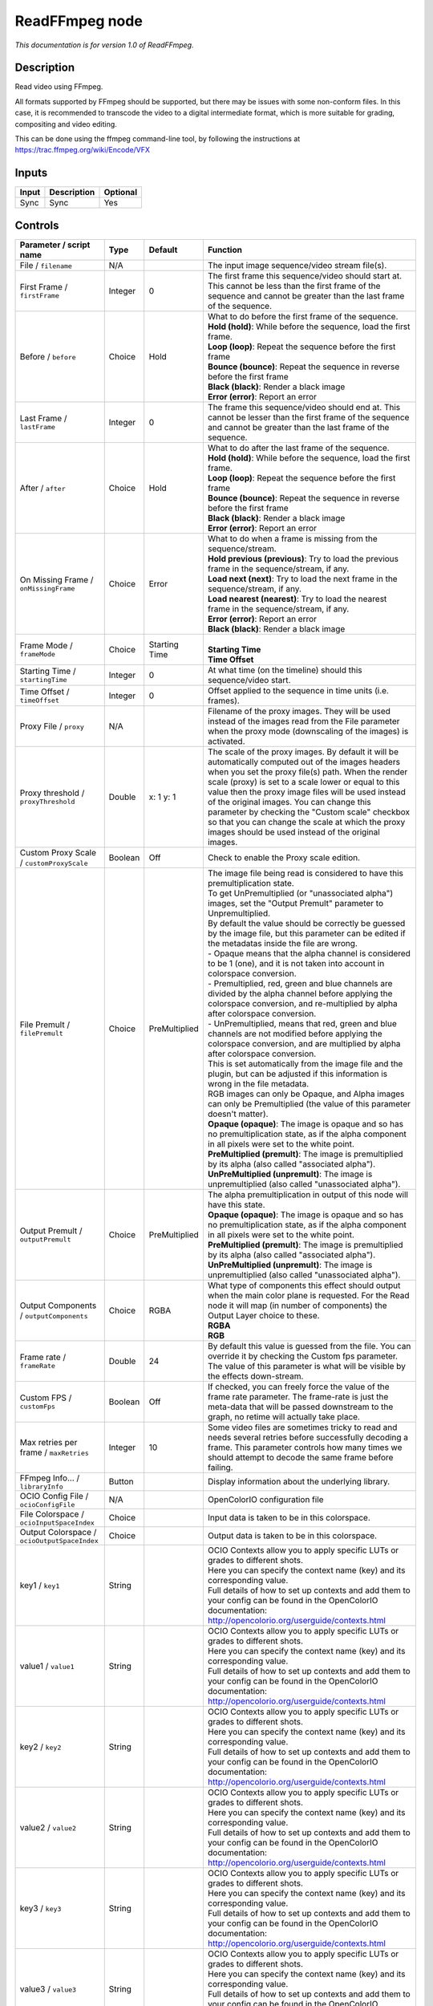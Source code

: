.. _fr.inria.openfx.ReadFFmpeg:

ReadFFmpeg node
===============

|pluginIcon| 

*This documentation is for version 1.0 of ReadFFmpeg.*

Description
-----------

Read video using FFmpeg.

All formats supported by FFmpeg should be supported, but there may be issues with some non-conform files. In this case, it is recommended to transcode the video to a digital intermediate format, which is more suitable for grading, compositing and video editing.

This can be done using the ffmpeg command-line tool, by following the instructions at https://trac.ffmpeg.org/wiki/Encode/VFX

Inputs
------

+---------+---------------+------------+
| Input   | Description   | Optional   |
+=========+===============+============+
| Sync    | Sync          | Yes        |
+---------+---------------+------------+

Controls
--------

.. tabularcolumns:: |>{\raggedright}p{0.2\columnwidth}|>{\raggedright}p{0.06\columnwidth}|>{\raggedright}p{0.07\columnwidth}|p{0.63\columnwidth}|

.. cssclass:: longtable

+------------------------------------------------+-----------+-----------------+-----------------------------------------------------------------------------------------------------------------------------------------------------------------------------------------------------------------------------------------------------------------------------------------------------------------------------------------------------------------------------------------------------------------------------------------------------------------------------------+
| Parameter / script name                        | Type      | Default         | Function                                                                                                                                                                                                                                                                                                                                                                                                                                                                          |
+================================================+===========+=================+===================================================================================================================================================================================================================================================================================================================================================================================================================================================================================+
| File / ``filename``                            | N/A       |                 | The input image sequence/video stream file(s).                                                                                                                                                                                                                                                                                                                                                                                                                                    |
+------------------------------------------------+-----------+-----------------+-----------------------------------------------------------------------------------------------------------------------------------------------------------------------------------------------------------------------------------------------------------------------------------------------------------------------------------------------------------------------------------------------------------------------------------------------------------------------------------+
| First Frame / ``firstFrame``                   | Integer   | 0               | The first frame this sequence/video should start at. This cannot be less than the first frame of the sequence and cannot be greater than the last frame of the sequence.                                                                                                                                                                                                                                                                                                          |
+------------------------------------------------+-----------+-----------------+-----------------------------------------------------------------------------------------------------------------------------------------------------------------------------------------------------------------------------------------------------------------------------------------------------------------------------------------------------------------------------------------------------------------------------------------------------------------------------------+
| Before / ``before``                            | Choice    | Hold            | | What to do before the first frame of the sequence.                                                                                                                                                                                                                                                                                                                                                                                                                              |
|                                                |           |                 | | **Hold (hold)**: While before the sequence, load the first frame.                                                                                                                                                                                                                                                                                                                                                                                                               |
|                                                |           |                 | | **Loop (loop)**: Repeat the sequence before the first frame                                                                                                                                                                                                                                                                                                                                                                                                                     |
|                                                |           |                 | | **Bounce (bounce)**: Repeat the sequence in reverse before the first frame                                                                                                                                                                                                                                                                                                                                                                                                      |
|                                                |           |                 | | **Black (black)**: Render a black image                                                                                                                                                                                                                                                                                                                                                                                                                                         |
|                                                |           |                 | | **Error (error)**: Report an error                                                                                                                                                                                                                                                                                                                                                                                                                                              |
+------------------------------------------------+-----------+-----------------+-----------------------------------------------------------------------------------------------------------------------------------------------------------------------------------------------------------------------------------------------------------------------------------------------------------------------------------------------------------------------------------------------------------------------------------------------------------------------------------+
| Last Frame / ``lastFrame``                     | Integer   | 0               | The frame this sequence/video should end at. This cannot be lesser than the first frame of the sequence and cannot be greater than the last frame of the sequence.                                                                                                                                                                                                                                                                                                                |
+------------------------------------------------+-----------+-----------------+-----------------------------------------------------------------------------------------------------------------------------------------------------------------------------------------------------------------------------------------------------------------------------------------------------------------------------------------------------------------------------------------------------------------------------------------------------------------------------------+
| After / ``after``                              | Choice    | Hold            | | What to do after the last frame of the sequence.                                                                                                                                                                                                                                                                                                                                                                                                                                |
|                                                |           |                 | | **Hold (hold)**: While before the sequence, load the first frame.                                                                                                                                                                                                                                                                                                                                                                                                               |
|                                                |           |                 | | **Loop (loop)**: Repeat the sequence before the first frame                                                                                                                                                                                                                                                                                                                                                                                                                     |
|                                                |           |                 | | **Bounce (bounce)**: Repeat the sequence in reverse before the first frame                                                                                                                                                                                                                                                                                                                                                                                                      |
|                                                |           |                 | | **Black (black)**: Render a black image                                                                                                                                                                                                                                                                                                                                                                                                                                         |
|                                                |           |                 | | **Error (error)**: Report an error                                                                                                                                                                                                                                                                                                                                                                                                                                              |
+------------------------------------------------+-----------+-----------------+-----------------------------------------------------------------------------------------------------------------------------------------------------------------------------------------------------------------------------------------------------------------------------------------------------------------------------------------------------------------------------------------------------------------------------------------------------------------------------------+
| On Missing Frame / ``onMissingFrame``          | Choice    | Error           | | What to do when a frame is missing from the sequence/stream.                                                                                                                                                                                                                                                                                                                                                                                                                    |
|                                                |           |                 | | **Hold previous (previous)**: Try to load the previous frame in the sequence/stream, if any.                                                                                                                                                                                                                                                                                                                                                                                    |
|                                                |           |                 | | **Load next (next)**: Try to load the next frame in the sequence/stream, if any.                                                                                                                                                                                                                                                                                                                                                                                                |
|                                                |           |                 | | **Load nearest (nearest)**: Try to load the nearest frame in the sequence/stream, if any.                                                                                                                                                                                                                                                                                                                                                                                       |
|                                                |           |                 | | **Error (error)**: Report an error                                                                                                                                                                                                                                                                                                                                                                                                                                              |
|                                                |           |                 | | **Black (black)**: Render a black image                                                                                                                                                                                                                                                                                                                                                                                                                                         |
+------------------------------------------------+-----------+-----------------+-----------------------------------------------------------------------------------------------------------------------------------------------------------------------------------------------------------------------------------------------------------------------------------------------------------------------------------------------------------------------------------------------------------------------------------------------------------------------------------+
| Frame Mode / ``frameMode``                     | Choice    | Starting Time   | |                                                                                                                                                                                                                                                                                                                                                                                                                                                                                 |
|                                                |           |                 | | **Starting Time**                                                                                                                                                                                                                                                                                                                                                                                                                                                               |
|                                                |           |                 | | **Time Offset**                                                                                                                                                                                                                                                                                                                                                                                                                                                                 |
+------------------------------------------------+-----------+-----------------+-----------------------------------------------------------------------------------------------------------------------------------------------------------------------------------------------------------------------------------------------------------------------------------------------------------------------------------------------------------------------------------------------------------------------------------------------------------------------------------+
| Starting Time / ``startingTime``               | Integer   | 0               | At what time (on the timeline) should this sequence/video start.                                                                                                                                                                                                                                                                                                                                                                                                                  |
+------------------------------------------------+-----------+-----------------+-----------------------------------------------------------------------------------------------------------------------------------------------------------------------------------------------------------------------------------------------------------------------------------------------------------------------------------------------------------------------------------------------------------------------------------------------------------------------------------+
| Time Offset / ``timeOffset``                   | Integer   | 0               | Offset applied to the sequence in time units (i.e. frames).                                                                                                                                                                                                                                                                                                                                                                                                                       |
+------------------------------------------------+-----------+-----------------+-----------------------------------------------------------------------------------------------------------------------------------------------------------------------------------------------------------------------------------------------------------------------------------------------------------------------------------------------------------------------------------------------------------------------------------------------------------------------------------+
| Proxy File / ``proxy``                         | N/A       |                 | Filename of the proxy images. They will be used instead of the images read from the File parameter when the proxy mode (downscaling of the images) is activated.                                                                                                                                                                                                                                                                                                                  |
+------------------------------------------------+-----------+-----------------+-----------------------------------------------------------------------------------------------------------------------------------------------------------------------------------------------------------------------------------------------------------------------------------------------------------------------------------------------------------------------------------------------------------------------------------------------------------------------------------+
| Proxy threshold / ``proxyThreshold``           | Double    | x: 1 y: 1       | The scale of the proxy images. By default it will be automatically computed out of the images headers when you set the proxy file(s) path. When the render scale (proxy) is set to a scale lower or equal to this value then the proxy image files will be used instead of the original images. You can change this parameter by checking the "Custom scale" checkbox so that you can change the scale at which the proxy images should be used instead of the original images.   |
+------------------------------------------------+-----------+-----------------+-----------------------------------------------------------------------------------------------------------------------------------------------------------------------------------------------------------------------------------------------------------------------------------------------------------------------------------------------------------------------------------------------------------------------------------------------------------------------------------+
| Custom Proxy Scale / ``customProxyScale``      | Boolean   | Off             | Check to enable the Proxy scale edition.                                                                                                                                                                                                                                                                                                                                                                                                                                          |
+------------------------------------------------+-----------+-----------------+-----------------------------------------------------------------------------------------------------------------------------------------------------------------------------------------------------------------------------------------------------------------------------------------------------------------------------------------------------------------------------------------------------------------------------------------------------------------------------------+
| File Premult / ``filePremult``                 | Choice    | PreMultiplied   | | The image file being read is considered to have this premultiplication state.                                                                                                                                                                                                                                                                                                                                                                                                   |
|                                                |           |                 | | To get UnPremultiplied (or "unassociated alpha") images, set the "Output Premult" parameter to Unpremultiplied.                                                                                                                                                                                                                                                                                                                                                                 |
|                                                |           |                 | | By default the value should be correctly be guessed by the image file, but this parameter can be edited if the metadatas inside the file are wrong.                                                                                                                                                                                                                                                                                                                             |
|                                                |           |                 | | - Opaque means that the alpha channel is considered to be 1 (one), and it is not taken into account in colorspace conversion.                                                                                                                                                                                                                                                                                                                                                   |
|                                                |           |                 | | - Premultiplied, red, green and blue channels are divided by the alpha channel before applying the colorspace conversion, and re-multiplied by alpha after colorspace conversion.                                                                                                                                                                                                                                                                                               |
|                                                |           |                 | | - UnPremultiplied, means that red, green and blue channels are not modified before applying the colorspace conversion, and are multiplied by alpha after colorspace conversion.                                                                                                                                                                                                                                                                                                 |
|                                                |           |                 | | This is set automatically from the image file and the plugin, but can be adjusted if this information is wrong in the file metadata.                                                                                                                                                                                                                                                                                                                                            |
|                                                |           |                 | | RGB images can only be Opaque, and Alpha images can only be Premultiplied (the value of this parameter doesn't matter).                                                                                                                                                                                                                                                                                                                                                         |
|                                                |           |                 | | **Opaque (opaque)**: The image is opaque and so has no premultiplication state, as if the alpha component in all pixels were set to the white point.                                                                                                                                                                                                                                                                                                                            |
|                                                |           |                 | | **PreMultiplied (premult)**: The image is premultiplied by its alpha (also called "associated alpha").                                                                                                                                                                                                                                                                                                                                                                          |
|                                                |           |                 | | **UnPreMultiplied (unpremult)**: The image is unpremultiplied (also called "unassociated alpha").                                                                                                                                                                                                                                                                                                                                                                               |
+------------------------------------------------+-----------+-----------------+-----------------------------------------------------------------------------------------------------------------------------------------------------------------------------------------------------------------------------------------------------------------------------------------------------------------------------------------------------------------------------------------------------------------------------------------------------------------------------------+
| Output Premult / ``outputPremult``             | Choice    | PreMultiplied   | | The alpha premultiplication in output of this node will have this state.                                                                                                                                                                                                                                                                                                                                                                                                        |
|                                                |           |                 | | **Opaque (opaque)**: The image is opaque and so has no premultiplication state, as if the alpha component in all pixels were set to the white point.                                                                                                                                                                                                                                                                                                                            |
|                                                |           |                 | | **PreMultiplied (premult)**: The image is premultiplied by its alpha (also called "associated alpha").                                                                                                                                                                                                                                                                                                                                                                          |
|                                                |           |                 | | **UnPreMultiplied (unpremult)**: The image is unpremultiplied (also called "unassociated alpha").                                                                                                                                                                                                                                                                                                                                                                               |
+------------------------------------------------+-----------+-----------------+-----------------------------------------------------------------------------------------------------------------------------------------------------------------------------------------------------------------------------------------------------------------------------------------------------------------------------------------------------------------------------------------------------------------------------------------------------------------------------------+
| Output Components / ``outputComponents``       | Choice    | RGBA            | | What type of components this effect should output when the main color plane is requested. For the Read node it will map (in number of components) the Output Layer choice to these.                                                                                                                                                                                                                                                                                             |
|                                                |           |                 | | **RGBA**                                                                                                                                                                                                                                                                                                                                                                                                                                                                        |
|                                                |           |                 | | **RGB**                                                                                                                                                                                                                                                                                                                                                                                                                                                                         |
+------------------------------------------------+-----------+-----------------+-----------------------------------------------------------------------------------------------------------------------------------------------------------------------------------------------------------------------------------------------------------------------------------------------------------------------------------------------------------------------------------------------------------------------------------------------------------------------------------+
| Frame rate / ``frameRate``                     | Double    | 24              | By default this value is guessed from the file. You can override it by checking the Custom fps parameter. The value of this parameter is what will be visible by the effects down-stream.                                                                                                                                                                                                                                                                                         |
+------------------------------------------------+-----------+-----------------+-----------------------------------------------------------------------------------------------------------------------------------------------------------------------------------------------------------------------------------------------------------------------------------------------------------------------------------------------------------------------------------------------------------------------------------------------------------------------------------+
| Custom FPS / ``customFps``                     | Boolean   | Off             | If checked, you can freely force the value of the frame rate parameter. The frame-rate is just the meta-data that will be passed downstream to the graph, no retime will actually take place.                                                                                                                                                                                                                                                                                     |
+------------------------------------------------+-----------+-----------------+-----------------------------------------------------------------------------------------------------------------------------------------------------------------------------------------------------------------------------------------------------------------------------------------------------------------------------------------------------------------------------------------------------------------------------------------------------------------------------------+
| Max retries per frame / ``maxRetries``         | Integer   | 10              | Some video files are sometimes tricky to read and needs several retries before successfully decoding a frame. This parameter controls how many times we should attempt to decode the same frame before failing.                                                                                                                                                                                                                                                                   |
+------------------------------------------------+-----------+-----------------+-----------------------------------------------------------------------------------------------------------------------------------------------------------------------------------------------------------------------------------------------------------------------------------------------------------------------------------------------------------------------------------------------------------------------------------------------------------------------------------+
| FFmpeg Info... / ``libraryInfo``               | Button    |                 | Display information about the underlying library.                                                                                                                                                                                                                                                                                                                                                                                                                                 |
+------------------------------------------------+-----------+-----------------+-----------------------------------------------------------------------------------------------------------------------------------------------------------------------------------------------------------------------------------------------------------------------------------------------------------------------------------------------------------------------------------------------------------------------------------------------------------------------------------+
| OCIO Config File / ``ocioConfigFile``          | N/A       |                 | OpenColorIO configuration file                                                                                                                                                                                                                                                                                                                                                                                                                                                    |
+------------------------------------------------+-----------+-----------------+-----------------------------------------------------------------------------------------------------------------------------------------------------------------------------------------------------------------------------------------------------------------------------------------------------------------------------------------------------------------------------------------------------------------------------------------------------------------------------------+
| File Colorspace / ``ocioInputSpaceIndex``      | Choice    |                 | Input data is taken to be in this colorspace.                                                                                                                                                                                                                                                                                                                                                                                                                                     |
+------------------------------------------------+-----------+-----------------+-----------------------------------------------------------------------------------------------------------------------------------------------------------------------------------------------------------------------------------------------------------------------------------------------------------------------------------------------------------------------------------------------------------------------------------------------------------------------------------+
| Output Colorspace / ``ocioOutputSpaceIndex``   | Choice    |                 | Output data is taken to be in this colorspace.                                                                                                                                                                                                                                                                                                                                                                                                                                    |
+------------------------------------------------+-----------+-----------------+-----------------------------------------------------------------------------------------------------------------------------------------------------------------------------------------------------------------------------------------------------------------------------------------------------------------------------------------------------------------------------------------------------------------------------------------------------------------------------------+
| key1 / ``key1``                                | String    |                 | | OCIO Contexts allow you to apply specific LUTs or grades to different shots.                                                                                                                                                                                                                                                                                                                                                                                                    |
|                                                |           |                 | | Here you can specify the context name (key) and its corresponding value.                                                                                                                                                                                                                                                                                                                                                                                                        |
|                                                |           |                 | | Full details of how to set up contexts and add them to your config can be found in the OpenColorIO documentation:                                                                                                                                                                                                                                                                                                                                                               |
|                                                |           |                 | | http://opencolorio.org/userguide/contexts.html                                                                                                                                                                                                                                                                                                                                                                                                                                  |
+------------------------------------------------+-----------+-----------------+-----------------------------------------------------------------------------------------------------------------------------------------------------------------------------------------------------------------------------------------------------------------------------------------------------------------------------------------------------------------------------------------------------------------------------------------------------------------------------------+
| value1 / ``value1``                            | String    |                 | | OCIO Contexts allow you to apply specific LUTs or grades to different shots.                                                                                                                                                                                                                                                                                                                                                                                                    |
|                                                |           |                 | | Here you can specify the context name (key) and its corresponding value.                                                                                                                                                                                                                                                                                                                                                                                                        |
|                                                |           |                 | | Full details of how to set up contexts and add them to your config can be found in the OpenColorIO documentation:                                                                                                                                                                                                                                                                                                                                                               |
|                                                |           |                 | | http://opencolorio.org/userguide/contexts.html                                                                                                                                                                                                                                                                                                                                                                                                                                  |
+------------------------------------------------+-----------+-----------------+-----------------------------------------------------------------------------------------------------------------------------------------------------------------------------------------------------------------------------------------------------------------------------------------------------------------------------------------------------------------------------------------------------------------------------------------------------------------------------------+
| key2 / ``key2``                                | String    |                 | | OCIO Contexts allow you to apply specific LUTs or grades to different shots.                                                                                                                                                                                                                                                                                                                                                                                                    |
|                                                |           |                 | | Here you can specify the context name (key) and its corresponding value.                                                                                                                                                                                                                                                                                                                                                                                                        |
|                                                |           |                 | | Full details of how to set up contexts and add them to your config can be found in the OpenColorIO documentation:                                                                                                                                                                                                                                                                                                                                                               |
|                                                |           |                 | | http://opencolorio.org/userguide/contexts.html                                                                                                                                                                                                                                                                                                                                                                                                                                  |
+------------------------------------------------+-----------+-----------------+-----------------------------------------------------------------------------------------------------------------------------------------------------------------------------------------------------------------------------------------------------------------------------------------------------------------------------------------------------------------------------------------------------------------------------------------------------------------------------------+
| value2 / ``value2``                            | String    |                 | | OCIO Contexts allow you to apply specific LUTs or grades to different shots.                                                                                                                                                                                                                                                                                                                                                                                                    |
|                                                |           |                 | | Here you can specify the context name (key) and its corresponding value.                                                                                                                                                                                                                                                                                                                                                                                                        |
|                                                |           |                 | | Full details of how to set up contexts and add them to your config can be found in the OpenColorIO documentation:                                                                                                                                                                                                                                                                                                                                                               |
|                                                |           |                 | | http://opencolorio.org/userguide/contexts.html                                                                                                                                                                                                                                                                                                                                                                                                                                  |
+------------------------------------------------+-----------+-----------------+-----------------------------------------------------------------------------------------------------------------------------------------------------------------------------------------------------------------------------------------------------------------------------------------------------------------------------------------------------------------------------------------------------------------------------------------------------------------------------------+
| key3 / ``key3``                                | String    |                 | | OCIO Contexts allow you to apply specific LUTs or grades to different shots.                                                                                                                                                                                                                                                                                                                                                                                                    |
|                                                |           |                 | | Here you can specify the context name (key) and its corresponding value.                                                                                                                                                                                                                                                                                                                                                                                                        |
|                                                |           |                 | | Full details of how to set up contexts and add them to your config can be found in the OpenColorIO documentation:                                                                                                                                                                                                                                                                                                                                                               |
|                                                |           |                 | | http://opencolorio.org/userguide/contexts.html                                                                                                                                                                                                                                                                                                                                                                                                                                  |
+------------------------------------------------+-----------+-----------------+-----------------------------------------------------------------------------------------------------------------------------------------------------------------------------------------------------------------------------------------------------------------------------------------------------------------------------------------------------------------------------------------------------------------------------------------------------------------------------------+
| value3 / ``value3``                            | String    |                 | | OCIO Contexts allow you to apply specific LUTs or grades to different shots.                                                                                                                                                                                                                                                                                                                                                                                                    |
|                                                |           |                 | | Here you can specify the context name (key) and its corresponding value.                                                                                                                                                                                                                                                                                                                                                                                                        |
|                                                |           |                 | | Full details of how to set up contexts and add them to your config can be found in the OpenColorIO documentation:                                                                                                                                                                                                                                                                                                                                                               |
|                                                |           |                 | | http://opencolorio.org/userguide/contexts.html                                                                                                                                                                                                                                                                                                                                                                                                                                  |
+------------------------------------------------+-----------+-----------------+-----------------------------------------------------------------------------------------------------------------------------------------------------------------------------------------------------------------------------------------------------------------------------------------------------------------------------------------------------------------------------------------------------------------------------------------------------------------------------------+
| key4 / ``key4``                                | String    |                 | | OCIO Contexts allow you to apply specific LUTs or grades to different shots.                                                                                                                                                                                                                                                                                                                                                                                                    |
|                                                |           |                 | | Here you can specify the context name (key) and its corresponding value.                                                                                                                                                                                                                                                                                                                                                                                                        |
|                                                |           |                 | | Full details of how to set up contexts and add them to your config can be found in the OpenColorIO documentation:                                                                                                                                                                                                                                                                                                                                                               |
|                                                |           |                 | | http://opencolorio.org/userguide/contexts.html                                                                                                                                                                                                                                                                                                                                                                                                                                  |
+------------------------------------------------+-----------+-----------------+-----------------------------------------------------------------------------------------------------------------------------------------------------------------------------------------------------------------------------------------------------------------------------------------------------------------------------------------------------------------------------------------------------------------------------------------------------------------------------------+
| value4 / ``value4``                            | String    |                 | | OCIO Contexts allow you to apply specific LUTs or grades to different shots.                                                                                                                                                                                                                                                                                                                                                                                                    |
|                                                |           |                 | | Here you can specify the context name (key) and its corresponding value.                                                                                                                                                                                                                                                                                                                                                                                                        |
|                                                |           |                 | | Full details of how to set up contexts and add them to your config can be found in the OpenColorIO documentation:                                                                                                                                                                                                                                                                                                                                                               |
|                                                |           |                 | | http://opencolorio.org/userguide/contexts.html                                                                                                                                                                                                                                                                                                                                                                                                                                  |
+------------------------------------------------+-----------+-----------------+-----------------------------------------------------------------------------------------------------------------------------------------------------------------------------------------------------------------------------------------------------------------------------------------------------------------------------------------------------------------------------------------------------------------------------------------------------------------------------------+
| OCIO config help... / ``ocioHelp``             | Button    |                 | Help about the OpenColorIO configuration.                                                                                                                                                                                                                                                                                                                                                                                                                                         |
+------------------------------------------------+-----------+-----------------+-----------------------------------------------------------------------------------------------------------------------------------------------------------------------------------------------------------------------------------------------------------------------------------------------------------------------------------------------------------------------------------------------------------------------------------------------------------------------------------+

.. |pluginIcon| image:: fr.inria.openfx.ReadFFmpeg.png
   :width: 10.0%
